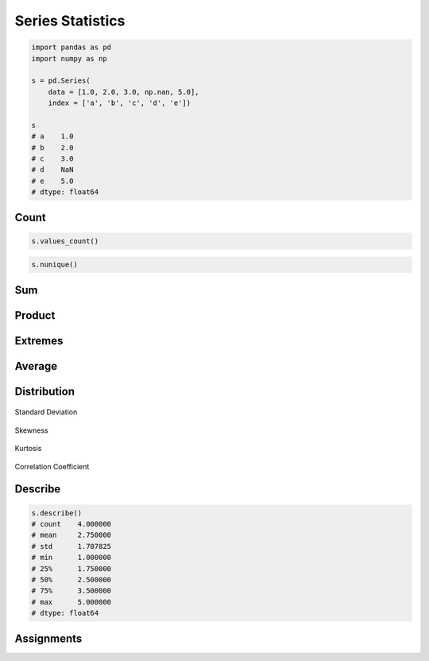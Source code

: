 *****************
Series Statistics
*****************


.. code-block:: python

    import pandas as pd
    import numpy as np

    s = pd.Series(
        data = [1.0, 2.0, 3.0, np.nan, 5.0],
        index = ['a', 'b', 'c', 'd', 'e'])

    s
    # a    1.0
    # b    2.0
    # c    3.0
    # d    NaN
    # e    5.0
    # dtype: float64


Count
=====
.. code-block:: python
    :caption: Number of non-null observations

    s.count()
    # 4

.. code-block:: python

    s.values_count()

.. code-block:: python

    s.nunique()


Sum
===
.. code-block:: python
    :caption: Sum of values

    s.sum()
    # 11.0

.. code-block:: python
    :caption: Cumulative sum

    s.cumsum()
    # a    1.0
    # b    3.0
    # c    6.0
    # d    NaN
    # e    11.0
    # dtype: float64


Product
=======
.. code-block:: python
    :caption: Product of values

    s.prod()
    # 30.0

.. code-block:: python
    :caption: Cumulative product

    s.cumprod()
    # a    1.0
    # b    2.0
    # c    6.0
    # d    NaN
    # e    30.0
    # dtype: float64


Extremes
========
.. code-block:: python
    :caption: Minimum, index of minimum and cumulative minimum

    s.min()
    # 1.0

    s.idxmin()
    # 'a'

    s.cummin()

.. code-block:: python
    :caption: Maximum, index of maximum and cumulative maximum

    s.max()
    # 5.0

    s.idxmax()
    # 'e'

    s.cummax()

Average
=======
.. code-block:: python
    :caption: Arithmetic mean of values

    s.mean()
    # 2.75

.. code-block:: python
    :caption: Arithmetic median of values

    s.median()
    # 2.5

.. code-block:: python
    :caption: Mode

    s.mode()


Distribution
============
.. code-block:: python
    :caption: Absolute value

    s.abs()

.. code-block:: python
    :caption: Standard deviation

    s.std()
    # 1.707825127659933

.. figure:: img/stats-stdev.png
    :width: 75%
    :align: center

    Standard Deviation

.. code-block:: python
    :caption: Mean absolute deviation

    s.mad()

.. code-block:: python
    :caption: Standard Error of the Mean (SEM)

    s.sem()

.. code-block:: python
    :caption: Skewness (3rd moment)

    s.skew()

.. figure:: img/stats-skew.png
    :width: 75%
    :align: center

    Skewness

.. code-block:: python
    :caption: Kurtosis (4th moment)

    s.kurt()

.. figure:: img/stats-kurt.png
    :width: 75%
    :align: center

    Kurtosis

.. code-block:: python
    :caption: Sample quantile (value at %). Quantile also known as Percentile.

    s.quantile(.3)
    # 1.9

    s.quantile([.25, .5, .75])
    # 0.25    1.75
    # 0.50    2.50
    # 0.75    3.50
    # dtype: float64

.. code-block:: python
    :caption: Variance

    s.var()
    # 2.9166666666666665

.. code-block:: python
    :caption: Correlation Coefficient

    s.corr(s)
    # 1.0

.. figure:: img/stats-corr.png
    :width: 75%
    :align: center

    Correlation Coefficient

Describe
========
.. code-block:: python

    s.describe()
    # count    4.000000
    # mean     2.750000
    # std      1.707825
    # min      1.000000
    # 25%      1.750000
    # 50%      2.500000
    # 75%      3.500000
    # max      5.000000
    # dtype: float64


Assignments
===========
.. todo:: Create Assignments
